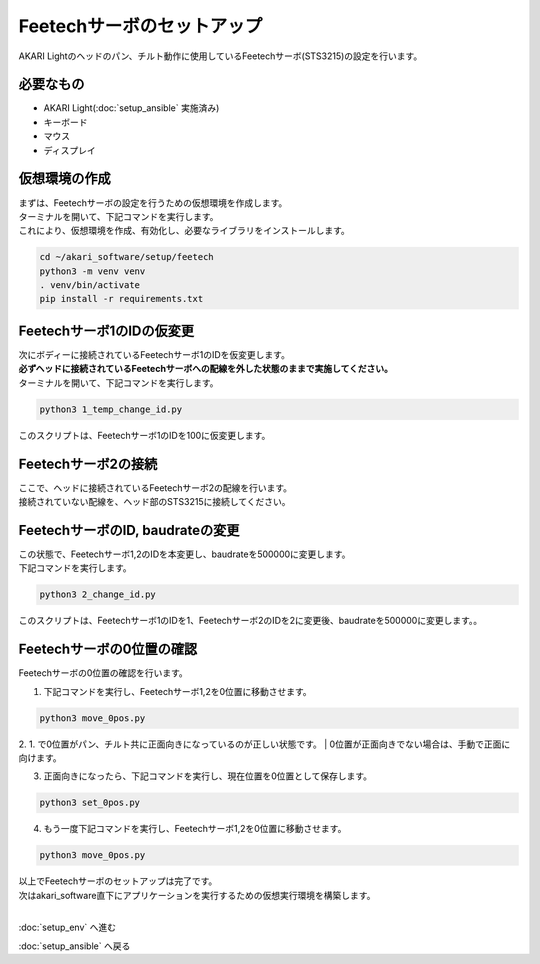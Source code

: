 ***********************************************************
Feetechサーボのセットアップ
***********************************************************

AKARI Lightのヘッドのパン、チルト動作に使用しているFeetechサーボ(STS3215)の設定を行います。

===========================================================
必要なもの
===========================================================

* AKARI Light(:doc:`setup_ansible` 実施済み)
* キーボード
* マウス
* ディスプレイ

===========================================================
仮想環境の作成
===========================================================
| まずは、Feetechサーボの設定を行うための仮想環境を作成します。
| ターミナルを開いて、下記コマンドを実行します。
| これにより、仮想環境を作成、有効化し、必要なライブラリをインストールします。

.. code-block:: bash

    cd ~/akari_software/setup/feetech
    python3 -m venv venv
    . venv/bin/activate
    pip install -r requirements.txt

===========================================================
Feetechサーボ1のIDの仮変更
===========================================================

| 次にボディーに接続されているFeetechサーボ1のIDを仮変更します。
| **必ずヘッドに接続されているFeetechサーボへの配線を外した状態のままで実施してください。**
| ターミナルを開いて、下記コマンドを実行します。

.. code-block:: bash

    python3 1_temp_change_id.py

| このスクリプトは、Feetechサーボ1のIDを100に仮変更します。

===========================================================
Feetechサーボ2の接続
===========================================================

| ここで、ヘッドに接続されているFeetechサーボ2の配線を行います。
| 接続されていない配線を、ヘッド部のSTS3215に接続してください。

===========================================================
FeetechサーボのID, baudrateの変更
===========================================================

| この状態で、Feetechサーボ1,2のIDを本変更し、baudrateを500000に変更します。
| 下記コマンドを実行します。

.. code-block:: bash

    python3 2_change_id.py

| このスクリプトは、Feetechサーボ1のIDを1、Feetechサーボ2のIDを2に変更後、baudrateを500000に変更します。。

===========================================================
Feetechサーボの0位置の確認
===========================================================

| Feetechサーボの0位置の確認を行います。

1. 下記コマンドを実行し、Feetechサーボ1,2を0位置に移動させます。

.. code-block:: bash

    python3 move_0pos.py

2. 1. で0位置がパン、チルト共に正面向きになっているのが正しい状態です。
| 0位置が正面向きでない場合は、手動で正面に向けます。

3. 正面向きになったら、下記コマンドを実行し、現在位置を0位置として保存します。

.. code-block:: bash

    python3 set_0pos.py

4. もう一度下記コマンドを実行し、Feetechサーボ1,2を0位置に移動させます。

.. code-block:: bash

    python3 move_0pos.py

| 以上でFeetechサーボのセットアップは完了です。
| 次はakari_software直下にアプリケーションを実行するための仮想実行環境を構築します。
|

:doc:`setup_env` へ進む

:doc:`setup_ansible` へ戻る

